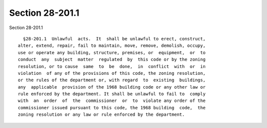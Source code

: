 Section 28-201.1
================

Section 28-201.1 ::    
        
     
        §28-201.1  Unlawful  acts.  It  shall be unlawful to erect, construct,
      alter, extend, repair, fail to maintain, move, remove, demolish, occupy,
      use or operate any building, structure, premises, or  equipment,  or  to
      conduct  any  subject  matter  regulated  by  this code or by the zoning
      resolution, or to cause  same  to  be  done,  in  conflict  with  or  in
      violation  of any of the provisions of this code, the zoning resolution,
      or the rules of the department or, with regard  to  existing  buildings,
      any  applicable  provision of the 1968 building code or any other law or
      rule enforced by the department. It shall be unlawful to fail to  comply
      with  an  order  of  the  commissioner  or  to  violate any order of the
      commissioner issued pursuant to this code, the 1968 building  code,  the
      zoning resolution or any law or rule enforced by the department.
    
    
    
    
    
    
    